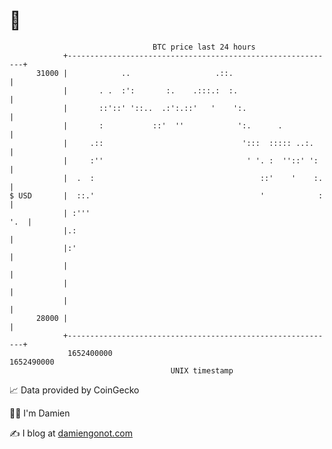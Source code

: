 * 👋

#+begin_example
                                   BTC price last 24 hours                    
               +------------------------------------------------------------+ 
         31000 |            ..                   .::.                       | 
               |       . .  :':       :.    .:::.:  :.                      | 
               |       ::'::' '::..  .:':.::'   '    ':.                    | 
               |       :           ::'  ''            ':.      .            | 
               |     .::                               ':::  ::::: ..:.     | 
               |     :''                                ' '. :  ''::' ':    | 
               |  .  :                                     ::'    '    :.   | 
   $ USD       |  ::.'                                     '            :   | 
               | :'''                                                   '.  | 
               |.:                                                          | 
               |:'                                                          | 
               |                                                            | 
               |                                                            | 
               |                                                            | 
         28000 |                                                            | 
               +------------------------------------------------------------+ 
                1652400000                                        1652490000  
                                       UNIX timestamp                         
#+end_example
📈 Data provided by CoinGecko

🧑‍💻 I'm Damien

✍️ I blog at [[https://www.damiengonot.com][damiengonot.com]]
